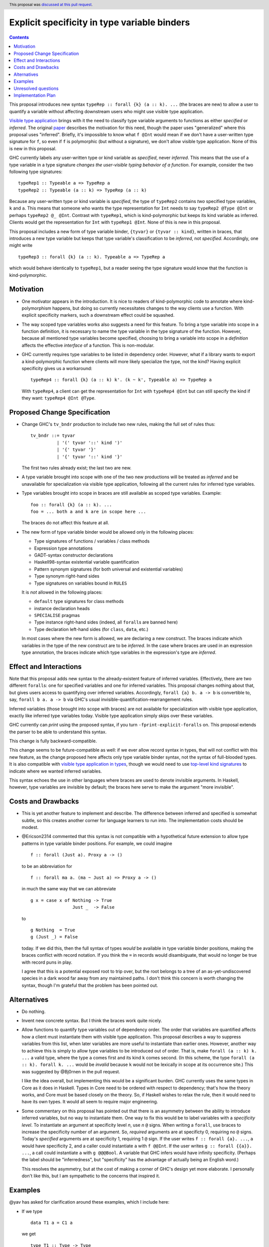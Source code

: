 Explicit specificity in type variable binders
=============================================

.. author:: Richard Eisenberg
.. date-accepted:: 2018-07-02
.. ticket-url:: https://gitlab.haskell.org/ghc/ghc/issues/16393
.. implemented:: 2020-05-22
.. highlight:: haskell
.. header:: This proposal was `discussed at this pull request <https://github.com/ghc-proposals/ghc-proposals/pull/99>`_.
.. contents::

This proposal introduces new syntax ``typeRep :: forall {k} (a :: k). ...`` (the
braces are new) to allow a user to quantify a variable without affecting
downstream users who might use visible type application.

`Visible type application
<https://downloads.haskell.org/~ghc/latest/docs/html/users_guide/glasgow_exts.html#visible-type-application>`_
brings with it the need to classify type variable arguments to functions as
either *specified* or *inferred*. The original `paper
<https://repository.brynmawr.edu/cgi/viewcontent.cgi?article=1001&context=compsci_pubs>`_
describes the motivation for this need, though the paper uses "generalized"
where this proposal uses "inferred". Briefly, it's impossible to know what ``f @Int`` would
mean if we don't have a user-written type signature for ``f``, so even if ``f`` is polymorphic
(but without a signature), we don't allow visible type application. None of this is new in this proposal.

GHC currently labels any user-written type or kind variable as *specified*, never *inferred*. This means
that the use of a type variable in a type signature *changes the user-visible typing behavior of a function*.
For example, consider the two following type signatures::

  typeRep1 :: Typeable a => TypeRep a
  typeRep2 :: Typeable (a :: k) => TypeRep (a :: k)

Because any user-written type or kind variable is *specified*, the type of ``typeRep2`` contains *two* specified
type variables, ``k`` and ``a``. This means that someone who wants the type representation for ``Int`` needs
to say ``typeRep2 @Type @Int`` or perhaps ``typeRep2 @_ @Int``. Contrast with ``typeRep1``, which is kind-polymorphic
but keeps its kind variable as inferred. Clients would get the representation for ``Int`` with ``typeRep1 @Int``.
None of this is new in this proposal.

This proposal includes a new form of type variable binder, ``{tyvar}`` or ``{tyvar :: kind}``, written in braces, that
introduces a new type variable but keeps that type variable's classification to be *inferred*, not *specified*.
Accordingly, one might write ::

  typeRep3 :: forall {k} (a :: k). Typeable a => TypeRep a

which would behave identically to ``typeRep1``, but a reader seeing the type signature would know that the
function is kind-polymorphic.

Motivation
------------

* One motivator appears in the introduction. It is nice to readers of
  kind-polymorphic code to annotate where kind-polymorphism happens, but doing
  so currently necessitates changes to the way clients use a function. With
  explicit specificity markers, such a downstream effect could be squashed.

* The way scoped type variables works also suggests a need for this feature.
  To bring a type variable into scope in a function definition, it is necessary
  to name the type variable in the type signature of the function. However, because
  all mentioned type variables become specified, choosing to bring a variable into
  scope in a *definition* affects the effective *interface* of a function. This
  is non-modular.

* GHC currently requires type variables to be listed in dependency order. However,
  what if a library wants to export a kind-polymorphic function where clients will
  more likely specialize the type, not the kind? Having explicit specificity gives
  us a workaround::

    typeRep4 :: forall {k} (a :: k) k'. (k ~ k', Typeable a) => TypeRep a

  With ``typeRep4``, a client can get the representation for ``Int`` with ``typeRep4 @Int``
  but can still specify the kind if they want: ``typeRep4 @Int @Type``.

Proposed Change Specification
-----------------------------

* Change GHC's ``tv_bndr`` production to include two new rules, making the full set of rules thus::

    tv_bndr ::= tyvar
              | '(' tyvar '::' kind ')'
	      | '{' tyvar '}'
	      | '{' tyvar '::' kind '}'

  The first two rules already exist; the last two are new.

* A type variable brought into scope with one of the two new productions will be treated as *inferred*
  and be unavailable for specialization via visible type application, following all the current rules
  for inferred type variables.

* Type variables brought into scope in braces are still available as scoped type variables. Example::

    foo :: forall {k} (a :: k). ...
    foo = ... both a and k are in scope here ...

  The braces do not affect this feature at all.

* The new form of type variable binder would be allowed only in the following places:

  + Type signatures of functions / variables / class methods
  + Expression type annotations
  + GADT-syntax constructor declarations
  + Haskell98-syntax existential variable quantification
  + Pattern synonym signatures (for both universal and existential variables)
  + Type synonym right-hand sides
  + Type signatures on variables bound in ``RULES``

  It is *not* allowed in the following places:

  + ``default`` type signatures for class methods
  + instance declaration heads
  + ``SPECIALISE`` pragmas
  + Type instance right-hand sides (indeed, all ``forall``\s are banned here)
  + Type declaration left-hand sides (for ``class``, ``data``, etc.)

  In most cases where the new form is allowed, we are declaring a new construct. The braces
  indicate which variables in the type of the new construct are to be *inferred*. In the case
  where braces are used in an expression type annotation, the braces indicate which type variables
  in the expression's type are *inferred*.

Effect and Interactions
-----------------------

Note that this proposal adds new syntax to the already-existent feature of inferred variables.
Effectively, there are two different ``forall``\s: one for specified variables and one for inferred
variables. This proposal changes nothing about that, but gives users access to quantifying over
inferred variables. Accordingly, ``forall {a} b. a -> b`` is convertible to, say, ``forall b a. a -> b``
via GHC's usual invisible-quantification-rearrangement rules.

Inferred variables (those brought into scope with braces) are not available for specialization
with visible type application, exactly like inferred type variables today. Visible type application
simply skips over these variables.

GHC currently can *print* using the proposed syntax, if you turn ``-fprint-explicit-foralls`` on.
This proposal extends the parser to be able to understand this syntax.

This change is fully backward-compatible.

This change seems to be future-compatible as well: if we ever allow record syntax in types, that
will not conflict with this new feature, as the change proposed here affects only type variable
binder syntax, not the syntax of full-blooded types. It is also compatible with
`visible type application in types <https://github.com/ghc-proposals/ghc-proposals/blob/master/proposals/0015-type-level-type-applications.rst>`_,
though we would need to use `top-level kind signatures <https://github.com/ghc-proposals/ghc-proposals/pull/54>`_
to indicate where we wanted inferred variables.

This syntax echoes the use in other languages where braces are used to denote invisible arguments.
In Haskell, however, type variables are invisible by default; the braces here serve to make the
argument "more invisible".

Costs and Drawbacks
-------------------
* This is yet another feature to implement and describe. The difference between inferred and specified
  is somewhat subtle, so this creates another corner for language learners to run into. The implementation
  costs should be modest.

* @Ericson2314 commented that this syntax is not compatible with a hypothetical future extension to allow
  type patterns in type variable binder positions. For example, we could imagine ::

    f :: forall (Just a). Proxy a -> ()

  to be an abbreviation for ::

    f :: forall ma a. (ma ~ Just a) => Proxy a -> ()

  in much the same way that we can abbreviate ::

    g x = case x of Nothing -> True
                    Just _  -> False

  to ::

    g Nothing  = True
    g (Just _) = False

  today. If we did this, then the full syntax of types *would* be available in type variable binder
  positions, making the braces conflict with record notation. If you think the ``=`` in records would
  disambiguate, that would no longer be true with record puns in play.

  I agree that this is a potential exposed root to trip over, but the root belongs to a tree of an
  as-yet-undiscovered species in a dark wood far away from any maintained paths. I don't think this
  concern is worth changing the syntax, though I'm grateful that the problem has been pointed out.

Alternatives
------------

* Do nothing.

* Invent new concrete syntax. But I think the braces work quite nicely.

* Allow functions to quantify type variables out of dependency order. The order that variables are
  quantified affects how a client must instantiate them with visible type application. This proposal
  describes a way to suppress variables from this list, when later variables are more useful to
  instantiate than earlier ones. However, another way to achieve this is simply to allow type
  variables to be introduced out of order. That is, make ``forall (a :: k) k. ...`` a valid
  type, where the type ``a`` comes first and its kind ``k`` comes second. (In this scheme, the
  type ``forall (a :: k). forall k. ...`` would be *invalid* because ``k`` would not be lexically
  in scope at its occurrence site.) This was suggested by @Bj0rnen in the pull request.

  I like
  the idea overall, but implementing this would be a significant burden. GHC currently uses the
  same types in Core as it does in Haskell. Types in Core need to be ordered with respect to
  dependency; that's how the theory works, and Core must be based closely on the theory. So, if
  Haskell wishes to relax the rule, then it would need to have its own types. It would all seem
  to require major engineering.

* Some commentary on this proposal has pointed out that there is an asymmetry between the ability
  to introduce inferred variables, but no way to instantiate them. One way to fix this would be
  to label variables with a *specificity level*. To instantiate an argument at specificity level
  *n*, use *n* ``@`` signs. When writing a ``forall``, use braces to increase the specificity
  number of an argument. So, *required* arguments are at specificty 0, requiring no ``@`` signs.
  Today's *specified* arguments are at specificity 1, requiring 1 ``@`` sign. If the user
  writes ``f :: forall {a}. ...``, ``a`` would have specificity 2, and a caller could instantiate
  ``a`` with ``f @@Int``. If the user writes ``g :: forall {{a}}. ...``, a call could instantiate
  ``a`` with ``g @@@Bool``. A variable that GHC infers would have infinity specificity.
  (Perhaps the label should be "inferredness", but "specificity" has the advantage of actually
  being an English word.)

  This resolves the asymmetry, but at the cost of making a corner of GHC's design yet more elaborate.
  I personally don't like this, but I am sympathetic to the concerns that inspired it.

Examples
--------

@yav has asked for clarification around these examples, which I include here:

* If we type ::

    data T1 a = C1 a

  we get ::

    type T1 :: Type -> Type
    C1 :: forall a. a -> T1 a

* If we type ::

    data T2 (a :: k) = C2 { f2 :: Proxy a }

  we get ::

    type T2 :: forall k. k -> Type
    C2 :: forall k (a :: k). Proxy a -> T2 a
    f2 :: forall k (a :: k). T2 a -> Proxy a

* If we type ::

    data T3 a where C3 :: forall k (a::k). Proxy a -> T3 a

  we get ::

    type T3 :: forall {k}. k -> Type
    C3 :: forall k (a :: k). Proxy a -> T3 a

* If we type ::

    data T4 a where C4 :: forall {k} (a::k). Proxy a -> T3 a

  we get ::

    type T4 :: forall {k}. k -> Type
    C4 :: forall {k} (a :: k). Proxy a -> T3 a

* If we type ::

    data T5 k (a :: k) where C5 :: forall k (a::k). Proxy a -> T5 k a

  we get ::

    type T5 :: forall k -> k -> Type
    C5 :: forall k (a :: k). Proxy a -> T5 k a

* If we type ::

    data T6 k a where C6 :: forall {k} (a::k). Proxy a -> T6 k a

  we get ::

    type T6 :: forall k -> k -> Type
    C6 :: forall {k} (a::k). Proxy a -> T6 k a

Unresolved questions
--------------------

.. _`#80`: https://github.com/treeowl/ghc-proposals/blob/type-level-type-app/proposals/0000-type-level-type-applications.rst

.. _`#54`: https://github.com/goldfirere/ghc-proposals/blob/kind-sigs/proposals/0000-kind-signatures.rst

How will this interact when we have visible type application in types
(proposal `#80`_)? For example, consider ::

  class C (a :: Proxy k) where ...

I want ``C`` to have only one required argument, ``a``. But I also want an explicit binding
site for ``k``, so I can choose ``k``\'s kind. A nice new piece of syntax would be ::

  class C @(k :: Maybe Bool) (a :: Proxy k) where ...

This was suggested by @Saagar-A in the commentary. What if the author wanted ``k`` to
be *inferred*? Then they would have to use a top-level kind signature, as proposed
in `#54`_. This last case should be rare enough that making it inconvenient should be OK.

One alternative I originally considered was ::

  class C {k :: Maybe Bool} (a :: Proxy k) where ...

where those braces mean that I don't want ``k`` to be a required argument of ``C``. However,
here the braces change ``k`` to be *specified* instead of *required*; in contrast, this
proposal suggests the brace syntax to change a variable from *specified* to *inferred*.
But this was too confusing when considered in the context of this larger proposal, and
so I wanted a better syntax. @Saagar-A came through with that better syntax.

Implementation Plan
-------------------
I or a close collaborator volunteers to implement.
